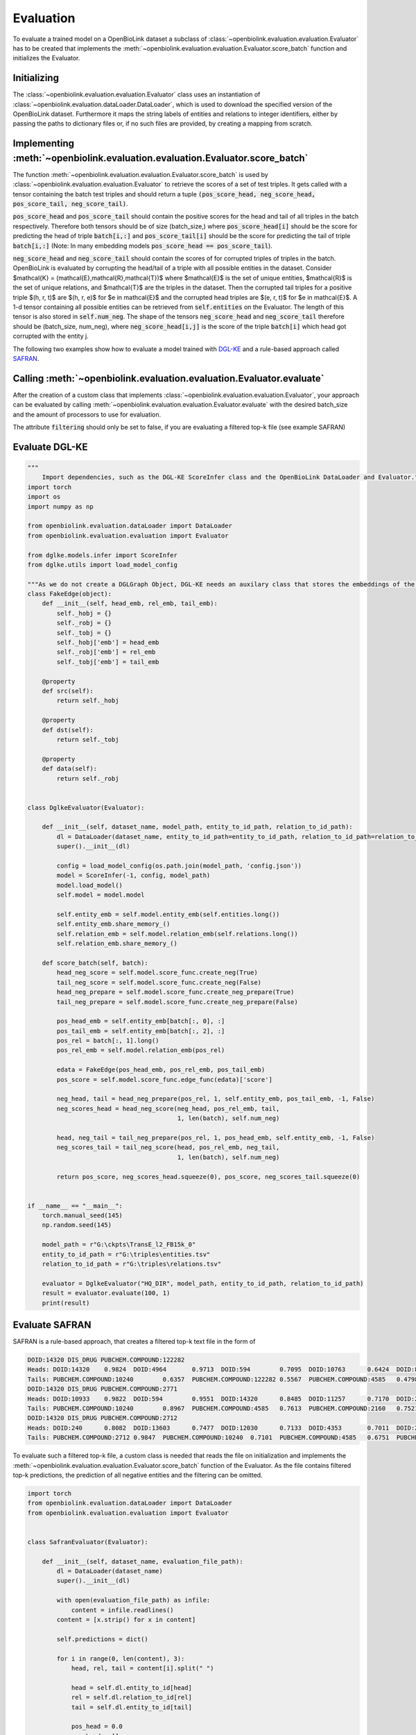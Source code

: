 Evaluation
==========
To evaluate a trained model on a OpenBioLink dataset a subclass of :class:`~openbiolink.evaluation.evaluation.Evaluator` has to be created that implements the :meth:`~openbiolink.evaluation.evaluation.Evaluator.score_batch` function and initializes the Evaluator.

Initializing
------------

The :class:`~openbiolink.evaluation.evaluation.Evaluator` class uses an instantiation of :class:`~openbiolink.evaluation.dataLoader.DataLoader`, which is used to download the specified version of the OpenBioLink dataset. Furthermore it maps the string labels of entities and relations to integer identifiers, either by passing the paths to dictionary files or, if no such files are provided, by creating a mapping from scratch.

Implementing :meth:`~openbiolink.evaluation.evaluation.Evaluator.score_batch`
-----------------------------------------------------------------------------

The function :meth:`~openbiolink.evaluation.evaluation.Evaluator.score_batch` is used by :class:`~openbiolink.evaluation.evaluation.Evaluator` to retrieve the scores of a set of test triples. It gets called with a tensor containing the batch test triples and should return a tuple :code:`(pos_score_head, neg_score_head, pos_score_tail, neg_score_tail)`.

:code:`pos_score_head` and :code:`pos_score_tail` should contain the positive scores for the head and tail of all triples in the batch respectively. Therefore both tensors should be of size (batch_size,) where :code:`pos_score_head[i]` should be the score for predicting the head of triple :code:`batch[i,:]` and :code:`pos_score_tail[i]` should be the score for predicting the tail of triple :code:`batch[i,:]` (Note: In many embedding models :code:`pos_score_head == pos_score_tail`).

:code:`neg_score_head` and :code:`neg_score_tail` should contain the scores of for corrupted triples of triples in the batch. OpenBioLink is evaluated by corrupting the head/tail of a triple with all possible entities in the dataset. Consider $\mathcal{K} = (\mathcal{E},\mathcal{R},\mathcal{T})$ where $\mathcal{E}$ is the set of unique entities, $\mathcal{R}$ is the set of unique relations, and $\mathcal{T}$ are the triples in the dataset. Then the corrupted tail triples for a positive triple $(h, r, t)$ are $(h, r, e)$ for $e \in \mathcal{E}$ and the corrupted head triples are $(e, r, t)$ for $e \in \mathcal{E}$. A 1-d tensor containing all possible entities can be retrieved from :code:`self.entities` on the Evaluator. The length of this tensor is also stored in :code:`self.num_neg`. The shape of the tensors :code:`neg_score_head` and :code:`neg_score_tail` therefore should be (batch_size, num_neg), where :code:`neg_score_head[i,j]` is the score of the triple :code:`batch[i]` which head got corrupted with the entity j.

The following two examples show how to evaluate a model trained with `DGL-KE <https://github.com/awslabs/dgl-ke>`__ and a rule-based approach called `SAFRAN <https://github.com/OpenBioLink/SAFRAN>`__.

Calling :meth:`~openbiolink.evaluation.evaluation.Evaluator.evaluate`
---------------------------------------------------------------------

After the creation of a custom class that implements :class:`~openbiolink.evaluation.evaluation.Evaluator`, your approach can be evaluated by calling :meth:`~openbiolink.evaluation.evaluation.Evaluator.evaluate` with the desired batch_size and the amount of processors to use for evaluation.

The attribute :code:`filtering` should only be set to false, if you are evaluating a filtered top-k file (see example SAFRAN)

Evaluate DGL-KE
---------------

.. code-block:: python

   """
       Import dependencies, such as the DGL-KE ScoreInfer class and the OpenBioLink DataLoader and Evaluator."""
   import torch
   import os
   import numpy as np
   
   from openbiolink.evaluation.dataLoader import DataLoader
   from openbiolink.evaluation.evaluation import Evaluator
   
   from dglke.models.infer import ScoreInfer
   from dglke.utils import load_model_config
   
   """As we do not create a DGLGraph Object, DGL-KE needs an auxilary class that stores the embeddings of the positive edges"""
   class FakeEdge(object):
       def __init__(self, head_emb, rel_emb, tail_emb):
           self._hobj = {}
           self._robj = {}
           self._tobj = {}
           self._hobj['emb'] = head_emb
           self._robj['emb'] = rel_emb
           self._tobj['emb'] = tail_emb
   
       @property
       def src(self):
           return self._hobj
   
       @property
       def dst(self):
           return self._tobj
   
       @property
       def data(self):
           return self._robj
   
   
   class DglkeEvaluator(Evaluator):
   
       def __init__(self, dataset_name, model_path, entity_to_id_path, relation_to_id_path):
           dl = DataLoader(dataset_name, entity_to_id_path=entity_to_id_path, relation_to_id_path=relation_to_id_path)
           super().__init__(dl)
           
           config = load_model_config(os.path.join(model_path, 'config.json'))
           model = ScoreInfer(-1, config, model_path)
           model.load_model()
           self.model = model.model
   
           self.entity_emb = self.model.entity_emb(self.entities.long())
           self.entity_emb.share_memory_()
           self.relation_emb = self.model.relation_emb(self.relations.long())
           self.relation_emb.share_memory_()
   
       def score_batch(self, batch):
           head_neg_score = self.model.score_func.create_neg(True)
           tail_neg_score = self.model.score_func.create_neg(False)
           head_neg_prepare = self.model.score_func.create_neg_prepare(True)
           tail_neg_prepare = self.model.score_func.create_neg_prepare(False)
   
           pos_head_emb = self.entity_emb[batch[:, 0], :]
           pos_tail_emb = self.entity_emb[batch[:, 2], :]
           pos_rel = batch[:, 1].long()
           pos_rel_emb = self.model.relation_emb(pos_rel)
   
           edata = FakeEdge(pos_head_emb, pos_rel_emb, pos_tail_emb)
           pos_score = self.model.score_func.edge_func(edata)['score']
   
           neg_head, tail = head_neg_prepare(pos_rel, 1, self.entity_emb, pos_tail_emb, -1, False)
           neg_scores_head = head_neg_score(neg_head, pos_rel_emb, tail,
                                            1, len(batch), self.num_neg)
   
           head, neg_tail = tail_neg_prepare(pos_rel, 1, pos_head_emb, self.entity_emb, -1, False)
           neg_scores_tail = tail_neg_score(head, pos_rel_emb, neg_tail,
                                            1, len(batch), self.num_neg)
   
           return pos_score, neg_scores_head.squeeze(0), pos_score, neg_scores_tail.squeeze(0)
   
   
   if __name__ == "__main__":
       torch.manual_seed(145)
       np.random.seed(145)
   
       model_path = r"G:\ckpts\TransE_l2_FB15k_0"
       entity_to_id_path = r"G:\triples\entities.tsv"
       relation_to_id_path = r"G:\triples\relations.tsv"
   
       evaluator = DglkeEvaluator("HQ_DIR", model_path, entity_to_id_path, relation_to_id_path)
       result = evaluator.evaluate(100, 1)
       print(result)

Evaluate SAFRAN
---------------

SAFRAN is a rule-based approach, that creates a filtered top-k text file in the form of 

.. code-block:: text

   DOID:14320 DIS_DRUG PUBCHEM.COMPOUND:122282
   Heads: DOID:14320	0.9824	DOID:4964	0.9713	DOID:594	0.7095	DOID:10763	0.6424	DOID:8986	0.6423	DOID:1596	0.5923	DOID:10825	0.4874	DOID:1825	0.3771	DOID:750	0.3608	DOID:1470	0.3416	
   Tails: PUBCHEM.COMPOUND:10240	0.6357	PUBCHEM.COMPOUND:122282	0.5567	PUBCHEM.COMPOUND:4585	0.4798	PUBCHEM.COMPOUND:2160	0.4310	PUBCHEM.COMPOUND:3696	0.3965	PUBCHEM.COMPOUND:2726	0.2493	PUBCHEM.COMPOUND:3559	0.2251	PUBCHEM.COMPOUND:2995	0.2008	PUBCHEM.COMPOUND:2520	0.0172	PUBCHEM.COMPOUND:3386	0.0142	
   DOID:14320 DIS_DRUG PUBCHEM.COMPOUND:2771
   Heads: DOID:10933	0.9822	DOID:594	0.9551	DOID:14320	0.8485	DOID:11257	0.7170	DOID:2055	0.4382	DOID:2030	0.4334	DOID:0060891	0.3585	DOID:0060895	0.2242	DOID:9970	0.1990	DOID:0060896	0.0977	
   Tails: PUBCHEM.COMPOUND:10240	0.8967	PUBCHEM.COMPOUND:4585	0.7613	PUBCHEM.COMPOUND:2160	0.7521	PUBCHEM.COMPOUND:3696	0.7000	PUBCHEM.COMPOUND:2726	0.6095	PUBCHEM.COMPOUND:3559	0.5914	PUBCHEM.COMPOUND:2995	0.4491	PUBCHEM.COMPOUND:2520	0.4050	PUBCHEM.COMPOUND:3386	0.3957	PUBCHEM.COMPOUND:5002	0.1693	
   DOID:14320 DIS_DRUG PUBCHEM.COMPOUND:2712
   Heads: DOID:240	0.8082	DOID:13603	0.7477	DOID:12030	0.7133	DOID:4353	0.7011	DOID:2089	0.6067	DOID:13141	0.5286	DOID:9741	0.3540	DOID:10808	0.3119	DOID:14320	0.2678	DOID:4964	0.0284	
   Tails: PUBCHEM.COMPOUND:2712	0.9847	PUBCHEM.COMPOUND:10240	0.7101	PUBCHEM.COMPOUND:4585	0.6751	PUBCHEM.COMPOUND:2160	0.6031	PUBCHEM.COMPOUND:3696	0.5430

To evaluate such a filtered top-k file, a custom class is needed that reads the file on initialization and implements the :meth:`~openbiolink.evaluation.evaluation.Evaluator.score_batch` function of the Evaluator. As the file contains filtered top-k predictions, the prediction of all negative entities and the filtering can be omitted.

.. code-block:: python

   import torch
   from openbiolink.evaluation.dataLoader import DataLoader
   from openbiolink.evaluation.evaluation import Evaluator
   
   
   class SafranEvaluator(Evaluator):
   
       def __init__(self, dataset_name, evaluation_file_path):
           dl = DataLoader(dataset_name)
           super().__init__(dl)
   
           with open(evaluation_file_path) as infile:
               content = infile.readlines()
           content = [x.strip() for x in content]
   
           self.predictions = dict()
   
           for i in range(0, len(content), 3):
               head, rel, tail = content[i].split(" ")
   
               head = self.dl.entity_to_id[head]
               rel = self.dl.relation_to_id[rel]
               tail = self.dl.entity_to_id[tail]
   
               pos_head = 0.0
               neg_head = []
               head_predictions = content[i+1]
               if(head_predictions == "Heads:"):
                   continue
               else:
                   head_predictions = head_predictions[len("Heads: "):].split("\t")
                   for j in range(0, len(head_predictions), 2):
                       head_prediction = self.dl.entity_to_id[head_predictions[j]]
                       confidence = float(head_predictions[j+1])
                       if head == head_prediction:
                           # Correct prediction
                           pos_head = confidence
                       else:
                           # False prediction
                           neg_head.append((head_prediction, confidence))
   
               pos_tail = 0.0
               neg_tail = []
               tail_predictions = content[i+2]
               if tail_predictions == "Tails:":
                   continue
               else:
                   tail_predictions = tail_predictions[len("Tails: "):].split("\t")
                   for j in range(0, len(tail_predictions), 2):
                       tail_prediction = self.dl.entity_to_id[tail_predictions[j]]
                       confidence = float(tail_predictions[j+1])
                       if tail == tail_prediction:
                           # Correct prediction
                           pos_tail = confidence
                       else:
                           # False prediction
                           neg_tail.append((tail_prediction, confidence))
               self.predictions[f"{str(head)};{str(rel)};{str(tail)}"] = (pos_head, neg_head, pos_tail, neg_tail)
   
   
   
       def score_batch(self, batch):
           pos_score_head = torch.zeros((len(batch),), dtype=torch.float)
           neg_score_head = torch.zeros((100, self.num_neg), dtype=torch.float)
           pos_score_tail = torch.zeros((len(batch),), dtype=torch.float)
           neg_score_tail = torch.zeros((100, self.num_neg), dtype=torch.float)
   
           for i in range(batch.shape[0]):
               head, rel, tail = batch[i,:]
               key = f"{str(head.item())};{str(rel.item())};{str(tail.item())}"
   
               if key in self.predictions:
                   (pos_head, neg_heads, pos_tail, neg_tails) = self.predictions[key]
                   pos_score_head[i] = pos_head
                   for neg_head, confidence in neg_heads:
                       neg_score_head[i, neg_head] = confidence
   
                   pos_score_tail[i] = pos_tail
                   for neg_tail, confidence in neg_tails:
                       neg_score_tail[i, neg_tail] = confidence
               else:
                   pass
   
   
           return pos_score_head, neg_score_head, pos_score_tail, neg_score_tail
   
   
   if __name__ == "__main__":
   
       evaluation_file_path = r"G:\prediction.txt"
   
       evaluator = SafranEvaluator("HQ_DIR", evaluation_file_path)
       result = evaluator.evaluate(100, 1, filtering=False)
       print(result)